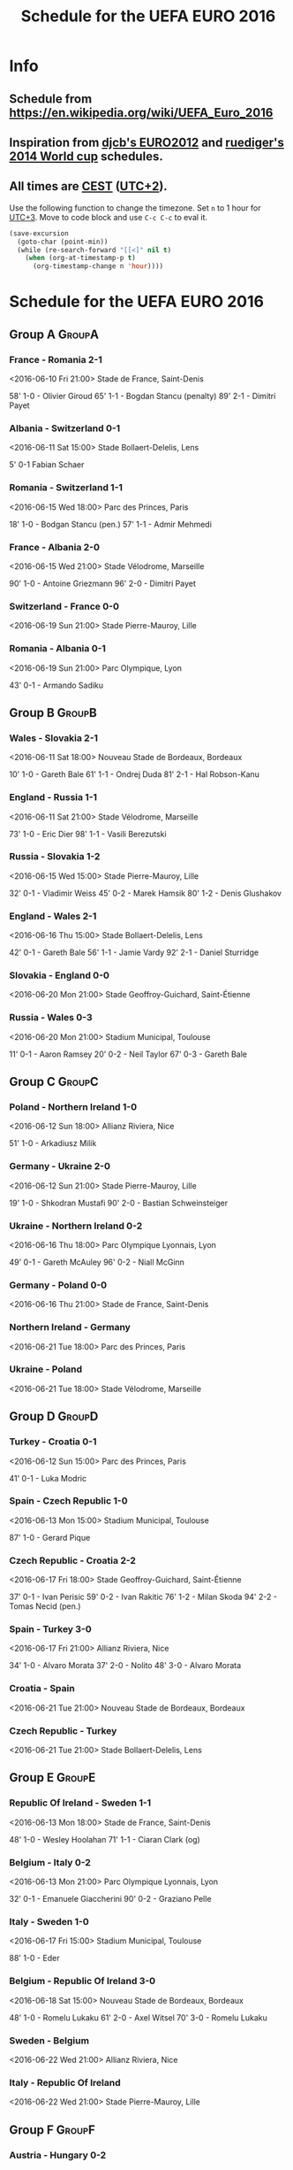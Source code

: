 #+TITLE: Schedule for the UEFA EURO 2016
#+TAGS: EURO2016
#+CATEGORY: EURO2016

* Info
** Schedule from https://en.wikipedia.org/wiki/UEFA_Euro_2016
** Inspiration from [[https://github.com/djcb/org-euro2012/][djcb's EURO2012]] and [[https://github.com/ruediger/org-world-cup2014][ruediger's 2014 World cup]] schedules.
** All times are [[https://en.wikipedia.org/wiki/Central_European_Summer_Time][CEST]] ([[https://en.wikipedia.org/wiki/UTC%252B02:00][UTC+2]]).

Use the following function to change the timezone.  Set =n= to 1 hour for
[[https://fi.wikipedia.org/wiki/UTC%252B3][UTC+3]].  Move to code block and use =C-c C-c= to eval it.

#+HEADERS: :var n=1
#+begin_src emacs-lisp :results silent
  (save-excursion
    (goto-char (point-min))
    (while (re-search-forward "[[<]" nil t)
      (when (org-at-timestamp-p t)
        (org-timestamp-change n 'hour))))
#+end_src

* Schedule for the UEFA EURO 2016

** Group A                                                           :GroupA:
*** France - Romania 2-1
    <2016-06-10 Fri 21:00>
    Stade de France, Saint-Denis

    58' 1-0 - Olivier Giroud
    65' 1-1 - Bogdan Stancu (penalty)
    89' 2-1 - Dimitri Payet
*** Albania - Switzerland 0-1
    <2016-06-11 Sat 15:00>
    Stade Bollaert-Delelis, Lens

    5' 0-1 Fabian Schaer
*** Romania - Switzerland 1-1
    <2016-06-15 Wed 18:00>
    Parc des Princes, Paris

    18' 1-0 - Bodgan Stancu (pen.)
    57' 1-1 - Admir Mehmedi
*** France - Albania 2-0
    <2016-06-15 Wed 21:00>
    Stade Vélodrome, Marseille

    90' 1-0 - Antoine Griezmann
    96' 2-0 - Dimitri Payet
*** Switzerland - France 0-0
    <2016-06-19 Sun 21:00>
    Stade Pierre-Mauroy, Lille
*** Romania - Albania 0-1
    <2016-06-19 Sun 21:00>
    Parc Olympique, Lyon

    43' 0-1 - Armando Sadiku

** Group B                                                           :GroupB:
*** Wales - Slovakia 2-1
    <2016-06-11 Sat 18:00>
    Nouveau Stade de Bordeaux, Bordeaux

    10' 1-0 - Gareth Bale
    61' 1-1 - Ondrej Duda
    81' 2-1 - Hal Robson-Kanu
*** England - Russia 1-1
    <2016-06-11 Sat 21:00>
    Stade Vélodrome, Marseille

    73' 1-0 - Eric Dier
    98' 1-1 - Vasili Berezutski
*** Russia - Slovakia 1-2
    <2016-06-15 Wed 15:00>
    Stade Pierre-Mauroy, Lille

    32' 0-1 - Vladimir Weiss
    45' 0-2 - Marek Hamsik
    80' 1-2 - Denis Glushakov
*** England - Wales 2-1
    <2016-06-16 Thu 15:00>
    Stade Bollaert-Delelis, Lens

    42' 0-1 - Gareth Bale
    56' 1-1 - Jamie Vardy
    92' 2-1 - Daniel Sturridge
*** Slovakia - England 0-0
    <2016-06-20 Mon 21:00>
    Stade Geoffroy-Guichard, Saint-Étienne
*** Russia - Wales 0-3
    <2016-06-20 Mon 21:00>
    Stadium Municipal, Toulouse

    11' 0-1 - Aaron Ramsey
    20' 0-2 - Neil Taylor
    67' 0-3 - Gareth Bale
** Group C                                                           :GroupC:
*** Poland - Northern Ireland 1-0
    <2016-06-12 Sun 18:00>
    Allianz Riviera, Nice

    51' 1-0 - Arkadiusz Milik
*** Germany - Ukraine 2-0
    <2016-06-12 Sun 21:00>
    Stade Pierre-Mauroy, Lille

    19' 1-0 - Shkodran Mustafi
    90' 2-0 - Bastian Schweinsteiger
*** Ukraine - Northern Ireland 0-2
    <2016-06-16 Thu 18:00>
    Parc Olympique Lyonnais, Lyon

    49' 0-1 - Gareth McAuley
    96' 0-2 - Niall McGinn
*** Germany - Poland 0-0
    <2016-06-16 Thu 21:00>
    Stade de France, Saint-Denis
*** Northern Ireland - Germany
    <2016-06-21 Tue 18:00>
    Parc des Princes, Paris
*** Ukraine - Poland
    <2016-06-21 Tue 18:00>
    Stade Vélodrome, Marseille

** Group D                                                           :GroupD:
*** Turkey - Croatia 0-1
    <2016-06-12 Sun 15:00>
    Parc des Princes, Paris

    41' 0-1 - Luka Modric
*** Spain - Czech Republic 1-0
    <2016-06-13 Mon 15:00>
    Stadium Municipal, Toulouse

    87' 1-0 - Gerard Pique
*** Czech Republic - Croatia 2-2
    <2016-06-17 Fri 18:00>
    Stade Geoffroy-Guichard, Saint-Étienne

    37' 0-1 - Ivan Perisic
    59' 0-2 - Ivan Rakitic
    76' 1-2 - Milan Skoda
    94' 2-2 - Tomas Necid (pen.)
*** Spain - Turkey 3-0
    <2016-06-17 Fri 21:00>
    Allianz Riviera, Nice

    34' 1-0 - Alvaro Morata
    37' 2-0 - Nolito
    48' 3-0 - Alvaro Morata
*** Croatia - Spain
    <2016-06-21 Tue 21:00>
    Nouveau Stade de Bordeaux, Bordeaux
*** Czech Republic - Turkey
    <2016-06-21 Tue 21:00>
    Stade Bollaert-Delelis, Lens

** Group E                                                           :GroupE:
*** Republic Of Ireland - Sweden 1-1
    <2016-06-13 Mon 18:00>
    Stade de France, Saint-Denis

    48' 1-0 - Wesley Hoolahan
    71' 1-1 - Ciaran Clark (og)
*** Belgium - Italy 0-2
    <2016-06-13 Mon 21:00>
    Parc Olympique Lyonnais, Lyon

    32' 0-1 - Emanuele Giaccherini
    90' 0-2 - Graziano Pelle
*** Italy - Sweden 1-0
    <2016-06-17 Fri 15:00>
    Stadium Municipal, Toulouse

    88' 1-0 - Eder
*** Belgium - Republic Of Ireland 3-0
    <2016-06-18 Sat 15:00>
    Nouveau Stade de Bordeaux, Bordeaux

    48' 1-0 - Romelu Lukaku
    61' 2-0 - Axel Witsel
    70' 3-0 - Romelu Lukaku
*** Sweden - Belgium
    <2016-06-22 Wed 21:00>
    Allianz Riviera, Nice
*** Italy - Republic Of Ireland
    <2016-06-22 Wed 21:00>
    Stade Pierre-Mauroy, Lille

** Group F                                                           :GroupF:
*** Austria - Hungary 0-2
    <2016-06-14 Tue 18:00>
    Nouveau Stade de Bordeaux, Bordeaux

    63' 0-1 - Adam Szalai
    87' 0-2 - Zoltan Stieber
*** Portugal - Iceland 1-1
    <2016-06-14 Tue 21:00>
    Stade Geoffroy-Guichard, Saint-Étienne

    31' 1-0 - Nani
    50' 1-1 - Birkir Bjarnason
*** Iceland - Hungary 1-1
    <2016-06-18 Sat 18:00>
    Stade Vélodrome, Marseille

    40' 1-0 - Gylfi Sigurdsson (pen.)
    88' 1-1 - Birkir Saevarsson (og.)
*** Portugal - Austria 0-0
    <2016-06-18 Sat 21:00>
    Parc des Princes, Paris
*** Iceland - Austria
    <2016-06-22 Wed 18:00>
    Stade de France, Saint-Denis
*** Hungary - Portugal
    <2016-06-22 Wed 18:00>
    Parc Olympique Lyonnais, Lyon


** Round of 16                                                    :RoundOf16:
*** Switzerland - 2C                                                :Match37:
    <2016-06-25 Sat 15:00>
    Stade Geoffroy-Guichard, Saint-Étienne
*** Wales - 3A/C/D                                                  :Match38:
    <2016-06-25 Sat 18:00>
    Parc des Princes, Paris
*** 1D - 3B/E/F                                                     :Match39:
    <2016-06-25 Sat 21:00>
    Stade Bollaert-Delelis, Lens
*** France - 3C/D/E                                                 :Match40:
    <2016-06-26 Sun 15:00>
    Parc Olympique Lyonnais, Lyon
*** 1C - 3A/B/F                                                     :Match41:
    <2016-06-26 Sun 18:00>
    Stade Pierre-Mauroy, Lille
*** 1F - 2E                                                         :Match42:
    <2016-06-26 Sun 21:00>
    Stadium Municipal, Toulouse
*** 1E - 2D                                                         :Match43:
    <2016-06-27 Mon 18:00>
    Stade de France, Saint-Denis
*** England - 2F                                                    :Match44:
    <2016-06-27 Mon 21:00>
    Allianz Riviera, Nice

** Quarter finals                                                  :QtFinals:
*** W37 - W39                                                       :Match45:
    <2016-06-30 Thu 21:00>
    Stade Vélodrome, Marseille
*** W38 - W42                                                       :Match46:
    <2016-07-01 Fri 21:00>
    Stade Pierre-Mauroy, Lille
*** W41 - W43                                                       :Match47:
    <2016-07-02 Sat 21:00>
    Nouveau Stade de Bordeaux, Bordeaux
*** W40 - W44                                                       :Match48:
    <2016-07-03 Sun 21:00>
    Stade de France, Saint-Denis

** Semi-finals                                                   :SemiFinals:
*** W45 - W46                                                       :Match49:
    <2016-07-06 Wed 21:00>
    Parc Olympique Lyonnais, Lyon
*** W47 - W48                                                       :Match50:
    <2016-07-07 Thu 21:00>
    Stade Vélodrome, Marseille

** Final                                                              :Final:
*** W49 - W50
    <2016-07-10 Sun 21:00>
    Stade de France, Saint-Denis
